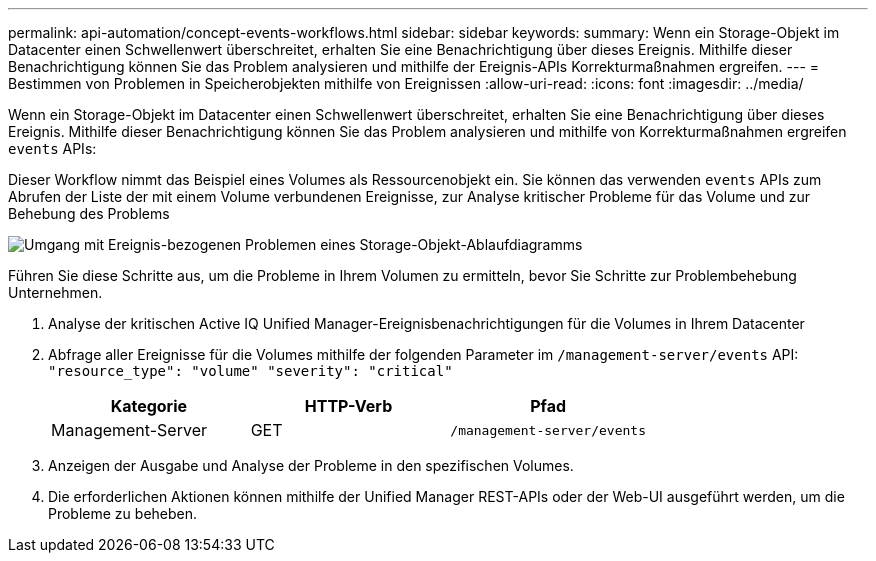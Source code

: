---
permalink: api-automation/concept-events-workflows.html 
sidebar: sidebar 
keywords:  
summary: Wenn ein Storage-Objekt im Datacenter einen Schwellenwert überschreitet, erhalten Sie eine Benachrichtigung über dieses Ereignis. Mithilfe dieser Benachrichtigung können Sie das Problem analysieren und mithilfe der Ereignis-APIs Korrekturmaßnahmen ergreifen. 
---
= Bestimmen von Problemen in Speicherobjekten mithilfe von Ereignissen
:allow-uri-read: 
:icons: font
:imagesdir: ../media/


[role="lead"]
Wenn ein Storage-Objekt im Datacenter einen Schwellenwert überschreitet, erhalten Sie eine Benachrichtigung über dieses Ereignis. Mithilfe dieser Benachrichtigung können Sie das Problem analysieren und mithilfe von Korrekturmaßnahmen ergreifen `events` APIs:

Dieser Workflow nimmt das Beispiel eines Volumes als Ressourcenobjekt ein. Sie können das verwenden `events` APIs zum Abrufen der Liste der mit einem Volume verbundenen Ereignisse, zur Analyse kritischer Probleme für das Volume und zur Behebung des Problems

image::../media/handling-event-related-issues-of-a-storage-object-flowchart.gif[Umgang mit Ereignis-bezogenen Problemen eines Storage-Objekt-Ablaufdiagramms]

Führen Sie diese Schritte aus, um die Probleme in Ihrem Volumen zu ermitteln, bevor Sie Schritte zur Problembehebung Unternehmen.

. Analyse der kritischen Active IQ Unified Manager-Ereignisbenachrichtigungen für die Volumes in Ihrem Datacenter
. Abfrage aller Ereignisse für die Volumes mithilfe der folgenden Parameter im `/management-server/events` API: `"resource_type": "volume" "severity": "critical"`
+
|===
| Kategorie | HTTP-Verb | Pfad 


 a| 
Management-Server
 a| 
GET
 a| 
`/management-server/events`

|===
. Anzeigen der Ausgabe und Analyse der Probleme in den spezifischen Volumes.
. Die erforderlichen Aktionen können mithilfe der Unified Manager REST-APIs oder der Web-UI ausgeführt werden, um die Probleme zu beheben.

